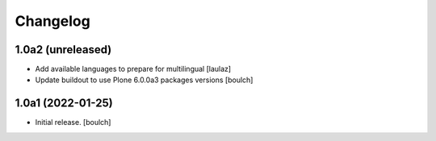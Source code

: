 Changelog
=========


1.0a2 (unreleased)
------------------

- Add available languages to prepare for multilingual
  [laulaz]

- Update buildout to use Plone 6.0.0a3 packages versions
  [boulch]


1.0a1 (2022-01-25)
------------------

- Initial release.
  [boulch]

